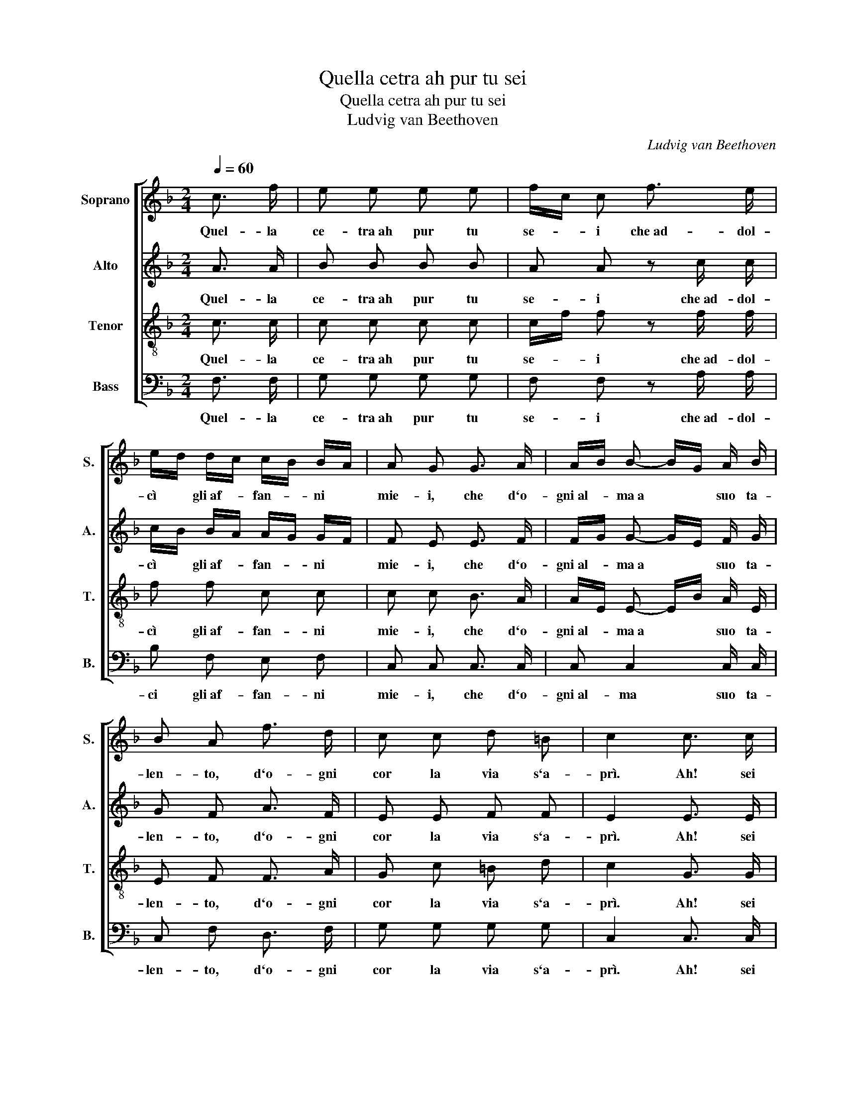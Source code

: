 X:1
T:Quella cetra ah pur tu sei
T:Quella cetra ah pur tu sei
T:Ludvig van Beethoven
C:Ludvig van Beethoven
%%score [ 1 2 3 4 ]
L:1/8
Q:1/4=60
M:2/4
K:F
V:1 treble nm="Soprano" snm="S."
V:2 treble nm="Alto" snm="A."
V:3 treble-8 nm="Tenor" snm="T."
V:4 bass nm="Bass" snm="B."
V:1
 c3/2 f/ | e e e e | f/c/ c f3/2 e/ | e/d/ d/c/ c/B/ B/A/ | A G G3/2 A/ | A/B/ B- B/G/ A/ B/ | %6
w: Quel- la|ce- tra~ah pur tu|se- * i che~ad- dol-|cì * gli~af- * fan- * ni *|mie- i, che d`o-|gni~al- * ma~a * * suo ta-|
 B A f3/2 d/ | c c d =B | c2 c3/2 c/ | =B B _B B | B/A/ A A/B/ c/d/ | (d c/) c/ c/f/ e/d/ | %12
w: len- to, d`o- gni|cor la via s`a-|prì. Ah! sei|tu, tu sei pur|quel- * la, che * nel *|sen * del- la * mia *|
 d/c/ c c3/2 _e/ | _e/d/ d z/ d/ d/ d/ | d/c/ c c3/2 c/ | c d/c/ c e | f2 f3/2 d/ | %17
w: bel- * la tan- te|vol- * te, io lo ram-|men- * to, la fie-|rez- za~in- * te- ne-|rì, la fie-|
 c f/d/ c/A/ B/G/ | F2 |] %19
w: rez- za~in- * te- * ne- *|rì.|
V:2
 A3/2 A/ | B B B B | A A z c/ c/ | c/B/ B/A/ A/G/ G/F/ | F E E3/2 F/ | F/G/ G- G/E/ F/ G/ | %6
w: Quel- la|ce- tra~ah pur tu|se- i che~ad- dol-|cì * gli~af- * fan- * ni *|mie- i, che d`o-|gni~al- * ma~a * * suo ta-|
 G F A3/2 F/ | E E F F | E2 E3/2 E/ | F F C C | C C F/G/ A/B/ | (B A/) A/ A/d/ c/B/ | %12
w: len- to, d`o- gni|cor la via s`a-|prì. Ah! sei|tu, tu sei pur|quel- la, che * nel *|sen * dal- la * mia *|
 B/A/ A F3/2 F/ | F F z/ F/ G/ G/ | G G G3/2 G/ | F F F G | F2 d3/2 B/ | A F F E | F2 |] %19
w: bel- * la tan- te|vol- te, io lo ram-|men- to, la fie-|rez- za~in- te- ne-|rì, la fie-|rez- za~in- te- ne-|rì.|
V:3
 c3/2 c/ | c c c c | c/f/ f z f/ f/ | f f c c | c c B3/2 A/ | A/E/ E- E/B/ A/ E/ | E F F3/2 A/ | %7
w: Quel- la|ce- tra~ah pur tu|se- * i che~ad- dol-|cì gli~af- fan- ni|mie- i, che d`o-|gni~al- * ma~a * * suo ta-|len- to, d`o- gni|
 G c =B d | c2 G3/2 G/ | G G G G | G/A/ A f f | f3/2 f/ f f | f f A3/2 c/ | c/B/ B z/ B/ B/ B/ | %14
w: cor la via s`a-|prì. Ah! sei|tu, tu sei pur|quel- * la, che nel|sen dal- la mia|bel- la tan- te|vol- * te, io lo ram-|
 B B B3/2 B/ | A B/A/ A B | A2 B/d/ d/f/ | f d/B/ A/F/ G/B/ | A2 |] %19
w: men- to, la fie-|rez- za~in- * te- ne-|rì, la * fie- *|rez- za~in- * te- * ne- *|rì.|
V:4
 F,3/2 F,/ | G, G, G, G, | F, F, z A,/ A,/ | B, F, E, F, | C, C, C,3/2 C,/ | C, C,2 C,/ C,/ | %6
w: Quel- la|ce- tra~ah pur tu|se- i che~ad- dol-|ci gli~af- fan- ni|mie- i, che d`o-|gni~al- ma~ suo ta-|
 C, F, D,3/2 F,/ | G, G, G, G, | C,2 C,3/2 C,/ | D, D, E, E, | E,/F,/ F, F, F, | F,3/2 F,/ F, F, | %12
w: len- to, d`o- gni|cor la via s`a-|prì. Ah! sei|tu, tu sei pur|quel- * la, che nel|sen dal- la mia|
 F, F, F,3/2 F,/ | B, B, z/ B,/ G,/ F,/ | E, E, E,3/2 E,/ | F, B,, C, C, | D,2 B,, B,, | %17
w: bel- la tan- te|vol- te, io lo ram-|men- to, la fie-|raz- za~in- te- ne-|rì, la fie-|
 F, B,, C, C, | F,2 |] %19
w: rez- za~in- te- ne-|rì.|

